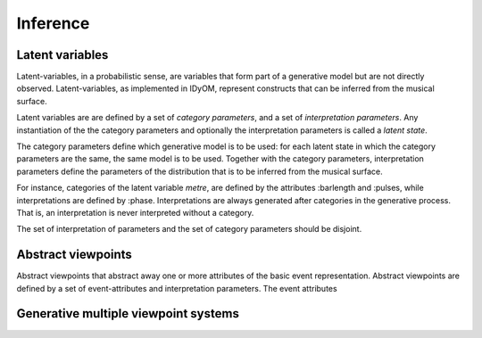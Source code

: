 Inference
=========

Latent variables
----------------

Latent-variables, in a probabilistic sense, are variables that form part of a generative model but are not directly observed. Latent-variables, as implemented in IDyOM, represent constructs that can be inferred from the musical surface.

Latent variables are are defined by a set of *category parameters*, and a set of *interpretation parameters*. Any instantiation of the the category parameters and optionally the interpretation parameters is called a *latent state*.

The category parameters define which generative model is to be used: for each latent state in which the category parameters are the same, the same model is to be used.
Together with the category parameters, interpretation parameters define the parameters of the distribution that is to be inferred from the musical surface.


For instance, categories of the latent variable *metre*, are defined by the attributes :barlength and :pulses, while interpretations are defined by :phase. Interpretations are always generated after categories in the generative process. That is, an interpretation is never interpreted without a category.

The set of interpretation of parameters and the set of category parameters should be disjoint.

Abstract viewpoints
-------------------

Abstract viewpoints that abstract away one or more attributes of the basic event representation.
Abstract viewpoints are defined by a set of event-attributes and interpretation parameters. The event attributes 

Generative multiple viewpoint systems
-------------------------------------
